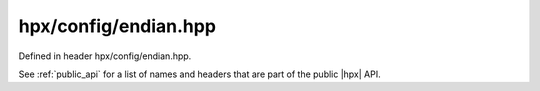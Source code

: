 
..
    Copyright (C) 2022 Dimitra Karatza

    Distributed under the Boost Software License, Version 1.0. (See accompanying
    file LICENSE_1_0.txt or copy at http://www.boost.org/LICENSE_1_0.txt)

.. _modules_hpx/config/endian.hpp_api:

-------------------------------------------------------------------------------
hpx/config/endian.hpp
-------------------------------------------------------------------------------

Defined in header hpx/config/endian.hpp.

See :ref:`public_api` for a list of names and headers that are part of the public
|hpx| API.

.. autodoxygenfile:: hpx/config/endian.hpp
   :project: config
